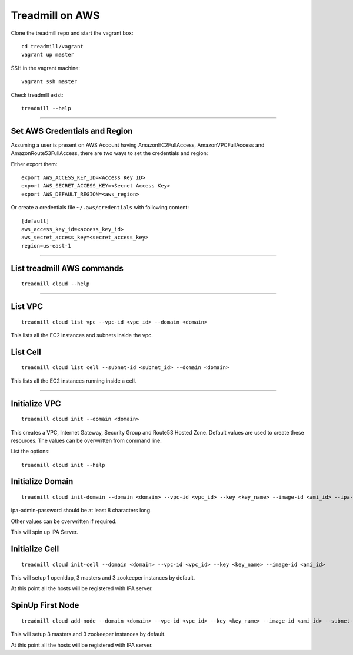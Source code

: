 Treadmill on AWS
==========================================================

Clone the treadmill repo and start the vagrant box:
::

  cd treadmill/vagrant
  vagrant up master

SSH in the vagrant machine:
::

  vagrant ssh master

Check treadmill exist:
::

  treadmill --help

----------------------------------------------------------

Set AWS Credentials and Region
^^^^^^^^^^^^^^^^^^^^^^^^^^^^^^
Assuming a user is present on AWS Account having AmazonEC2FullAccess, AmazonVPCFullAccess and AmazonRoute53FullAccess, there are two ways to set the credentials and region:

Either export them:

::

  export AWS_ACCESS_KEY_ID=<Access Key ID>
  export AWS_SECRET_ACCESS_KEY=<Secret Access Key>
  export AWS_DEFAULT_REGION=<aws_region>

Or create a credentials file ``~/.aws/credentials`` with following content:

::

  [default]
  aws_access_key_id=<access_key_id>
  aws_secret_access_key=<secret_access_key>
  region=us-east-1

----------------------------------------------------------

List treadmill AWS commands
^^^^^^^^^^^^^^^^^^^^^^^^^^^
::

  treadmill cloud --help

----------------------------------------------------------

List VPC
^^^^^^^^
::

  treadmill cloud list vpc --vpc-id <vpc_id> --domain <domain>

This lists all the EC2 instances and subnets inside the vpc.

List Cell
^^^^^^^^^
::

  treadmill cloud list cell --subnet-id <subnet_id> --domain <domain>

This lists all the EC2 instances running inside a cell.

-----------------------------------------------------------

Initialize VPC
^^^^^^^^^^^^^^

::

  treadmill cloud init --domain <domain>

This creates a VPC, Internet Gateway, Security Group and Route53 Hosted Zone. Default values are used to create these resources. The values can be overwritten from command line.

List the options:

::

  treadmill cloud init --help


Initialize Domain
^^^^^^^^^^^^^^^^^

::

  treadmill cloud init-domain --domain <domain> --vpc-id <vpc_id> --key <key_name> --image-id <ami_id> --ipa-admin-password <password>

ipa-admin-password should be at least 8 characters long.

Other values can be overwritten if required.

This will spin up IPA Server.


Initialize Cell
^^^^^^^^^^^^^^^

::

  treadmill cloud init-cell --domain <domain> --vpc-id <vpc_id> --key <key_name> --image-id <ami_id>

This will setup 1 openldap, 3 masters and 3 zookeeper instances by default.

At this point all the hosts will be registered with IPA server.


SpinUp First Node
^^^^^^^^^^^^^^^^^

::

  treadmill cloud add-node --domain <domain> --vpc-id <vpc_id> --key <key_name> --image-id <ami_id> --subnet-id <subnet-id>

This will setup 3 masters and 3 zookeeper instances by default.

At this point all the hosts will be registered with IPA server.
